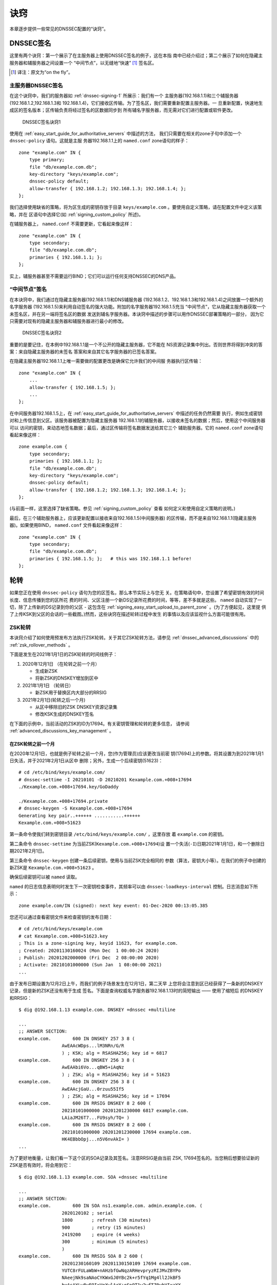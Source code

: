 .. 
   Copyright (C) Internet Systems Consortium, Inc. ("ISC")
   
   This Source Code Form is subject to the terms of the Mozilla Public
   License, v. 2.0. If a copy of the MPL was not distributed with this
   file, you can obtain one at https://mozilla.org/MPL/2.0/.
   
   See the COPYRIGHT file distributed with this work for additional
   information regarding copyright ownership.

.. _dnssec_recipes:

诀窍
-------

本章逐步提供一些常见的DNSSEC配置的“诀窍”。

.. _recipes_inline_signing:

DNSSEC签名
~~~~~~~~~~~~~~

这里有两个诀窍：第一个展示了在主服务器上使用DNSSEC签名的例子，这在本指
南中已经介绍过；第二个展示了如何在隐藏主服务器和辅服务器之间设置一个
“中间节点”，以无缝地“快速” [#]_ 签名区。

.. [#]
   译注：原文为“on the fly”。

.. _recipes_inline_signing_primary:

主服务器DNSSEC签名
^^^^^^^^^^^^^^^^^^^^^^^^^^^^^

在这个诀窍中，我们的服务器如 :ref:`dnssec-signing-1` 所展示：我们有一个
主服务器(192.168.1.1)和三个辅服务器(192.168.1.2,192.168.1.3和
192.168.1.4)，它们接收区传输。为了签名区，我们需要重新配置主服务器。一
旦重新配置，快速地生成区的签名版本；区传输负责将经过签名的区数据同步到
所有辅名字服务器，而无需对它们进行配置或软件更改。

.. _dnssec-signing-1:

.. figure:: ../dnssec-guide/img/dnssec-inline-signing-1.png
   :alt: DNSSEC Signing Recipe #1
   :width: 80.0%

   DNSSEC签名诀窍1

使用在 :ref:`easy_start_guide_for_authoritative_servers` 中描述的方法，
我们只需要在相关的zone子句中添加一个 ``dnssec-policy`` 语句。这就是主服
务器192.168.1.1上的 ``named.conf`` zone语句的样子：

::

   zone "example.com" IN {
       type primary;
       file "db/example.com.db";
       key-directory "keys/example.com";
       dnssec-policy default;
       allow-transfer { 192.168.1.2; 192.168.1.3; 192.168.1.4; };
   };

我们选择使用缺省的策略，将为区生成的密钥存放于目录
``keys/example.com`` 。要使用自定义策略，请在配置文件中定义该策略，并在
区语句中选择它(如 :ref:`signing_custom_policy` 所述)。

在辅服务器上， ``named.conf`` 不需要更新，它看起来像这样：

::

   zone "example.com" IN {
       type secondary;
       file "db/example.com.db";
       primaries { 192.168.1.1; };
   };

实上，辅服务器甚至不需要运行BIND；它们可以运行任何支持DNSSEC的DNS产品。

.. _recipes_inline_signing_bump_in_the_wire:

“中间节点”签名
^^^^^^^^^^^^^^^^^^^^^^^^^^

在本诀窍中，我们通过在隐藏主服务器(192.168.1.1)和DNS辅服务器
(192.168.1.2、192.168.1.3和192.168.1.4)之间放置一个额外的名字服务器
(192.168.1.5)来利用自动签名的强大功能。附加的名字服务器192.168.1.5充当
“中间节点”，它从隐藏主服务器获取一个未签名区，并在另一端将签名区的数据
发送到辅名字服务器。本诀窍中描述的步骤可以用作DNSSEC部署策略的一部分，
因为它只需要对现有的隐藏主服务器和辅服务器进行最小的修改。

.. _dnssec-signing-2:

.. figure:: ../dnssec-guide/img/dnssec-inline-signing-2.png
   :alt: DNSSEC Signing Recipe #2
   :width: 100.0%

   DNSSEC签名诀窍2

重要的是要记住，在本例中192.168.1.1是一个不公开的隐藏主服务器，它不能在
NS资源记录集中列出。否则世界将得到冲突的答案：来自隐藏主服务器的未签名
答案和来自其它名字服务器的已签名答案。

在隐藏主服务器192.168.1.1上唯一需要做的配置更改是确保它允许我们的中间服
务器执行区传输：

::

   zone "example.com" IN {
       ...
       allow-transfer { 192.168.1.5; };
       ...
   };

在中间服务器192.168.1.5上，在
:ref:`easy_start_guide_for_authoritative_servers` 中描述的任务仍然需要
执行，例如生成密钥对和上传信息到父区。该服务器被配置为隐藏主服务器
192.168.1.1的辅服务器，以接收未签名的数据；然后，使用这个中间服务器可以
访问的密钥，来动态地签名数据；最后，通过区传输将签名数据发送给其它三个
辅助服务器。它的 ``named.conf`` zone语句看起来像这样：

::

   zone example.com {
       type secondary;
       primaries { 192.168.1.1; };
       file "db/example.com.db";
       key-directory "keys/example.com";
       dnssec-policy default;
       allow-transfer { 192.168.1.2; 192.168.1.3; 192.168.1.4; };
   };

(与前面一样，这里选择了缺省策略。参见 :ref:`signing_custom_policy` 查看
如何定义和使用自定义策略的说明。)

最后，在三个辅助服务器上，应该更新配置以接收来自192.168.1.5(中间服务器)
的区传输，而不是来自192.168.1.1(隐藏主服务器)。如果使用BIND，
``named.conf`` 文件看起来像这样：

::

   zone "example.com" IN {
       type secondary;
       file "db/example.com.db";
       primaries { 192.168.1.5; };   # this was 192.168.1.1 before!
   };

.. _recipes_rollovers:

轮转
~~~~

如果您正在使用 ``dnssec-policy`` 语句为您的区签名，那么本节实际上与您无
关。在策略语句中，您设置了希望密钥有效的时间长度、信息传播到您的区所花
费的时间、父区注册一个新DS记录所花费的时间，等等，差不多就是这些。
``named`` 自动实现了一切，除了上传新的DS记录到你的父区 - 这包含在
:ref:`signing_easy_start_upload_to_parent_zone` 。(为了方便起见，这里提
供了上传KSK到父区的会话的一些截图。)然而，这些诀窍在描述轮转过程中发生
的事情以及应该监视什么方面可能很有用。

.. _recipes_zsk_rollover:

ZSK轮转
^^^^^^^

本诀窍介绍了如何使用预发布方法执行ZSK轮转。关于其它ZSK轮转方法，请参见
:ref:`dnssec_advanced_discussions` 中的 :ref:`zsk_rollover_methods` 。

下面是发生在2021年1月1日的ZSK轮转的时间线例子：

1. 2020年12月1日 （在轮转之前一个月）

   -  生成新ZSK

   -  将新ZSK的DNSKEY增加到区中

2. 2021年1月1日 （轮转日）

   -  新ZSK用于替换区内大部分的RRSIG

3. 2021年2月1日(轮转之后一个月)

   -  从区中移除旧的ZSK DNSKEY资源记录集

   -  修改KSK生成的DNSKEY签名

在下面的示例中，当前活动的ZSK的ID为17694。有关密钥管理和轮转的更多信息，
请参阅 :ref:`advanced_discussions_key_management` 。

在ZSK轮转之前一个月
+++++++++++++++++++

在2020年12月1日，也就是例子轮转之前一个月，您(作为管理员)应该更改当前密
钥(17694)上的参数。将其设置为到2021年1月1日失活，并于2021年2月1日从区中
删除；另外，生成一个后续密钥(51623)：

::

   # cd /etc/bind/keys/example.com/
   # dnssec-settime -I 20210101 -D 20210201 Kexample.com.+008+17694
   ./Kexample.com.+008+17694.key/GoDaddy

   ./Kexample.com.+008+17694.private
   # dnssec-keygen -S Kexample.com.+008+17694
   Generating key pair..++++++ ...........++++++ 
   Kexample.com.+008+51623

第一条命令使我们转到密钥目录 ``/etc/bind/keys/example.com/`` ，这里存放
着 ``example.com`` 的密钥。

第二条命令 ``dnssec-settime`` 为当前ZSK(``Kexample.com.+008+17694``)设
置一个失活(``-I``)日期2021年1月1日，和一个删除日期2021年2月1日。

第三条命令 ``dnssec-keygen`` 创建一条后续密钥，使用与当前ZSK完全相同的
参数（算法，密钥大小等）。在我们的例子中创建的新ZSK是
``Kexample.com.+008+51623`` 。

确保后续密钥可以被 ``named`` 读取。

``named`` 的日志信息表明何时发生下一次密钥检查事件，其频率可以由
``dnssec-loadkeys-interval`` 控制。日志消息如下所示：

::

   zone example.com/IN (signed): next key event: 01-Dec-2020 00:13:05.385

您还可以通过查看密钥文件来检查密钥的发布日期：

::

   # cd /etc/bind/keys/example.com
   # cat Kexample.com.+008+51623.key 
   ; This is a zone-signing key, keyid 11623, for example.com.
   ; Created: 20201130160024 (Mon Dec  1 00:00:24 2020)
   ; Publish: 20201202000000 (Fri Dec  2 08:00:00 2020)
   ; Activate: 20210101000000 (Sun Jan  1 08:00:00 2021)
   ...

由于发布日期设置为12月2日上午，而我们的例子场景发生在12月1日，第二天早
上您将会注意到区已经获得了一条新的DNSKEY记录，但是新的ZSK还没有用于生成
签名。下面是查询权威名字服务器192.168.1.13时的简短输出 —— 使用了缩短后
的DNSKEY和RRSIG：

::

   $ dig @192.168.1.13 example.com. DNSKEY +dnssec +multiline

   ...
   ;; ANSWER SECTION:
   example.com.        600 IN DNSKEY 257 3 8 (
                   AwEAAcWDps...lM3NRn/G/R
                   ) ; KSK; alg = RSASHA256; key id = 6817
   example.com.        600 IN DNSKEY 256 3 8 (
                   AwEAAbi6Vo...qBW5+iAqNz
                   ) ; ZSK; alg = RSASHA256; key id = 51623
   example.com.        600 IN DNSKEY 256 3 8 (
                   AwEAAcjGaU...0rzuu55If5
                   ) ; ZSK; alg = RSASHA256; key id = 17694
   example.com.        600 IN RRSIG DNSKEY 8 2 600 (
                   20210101000000 20201201230000 6817 example.com.
                   LAiaJM26T7...FU9syh/TQ= )
   example.com.        600 IN RRSIG DNSKEY 8 2 600 (
                   20210101000000 20201201230000 17694 example.com.
                   HK4EBbbOpj...n5V6nvAkI= )
   ...

为了更好地衡量，让我们看一下这个区的SOA记录及其签名。注意RRSIG是由当前
ZSK, 17694签名的。当您稍后想要验证新的ZSK是否有效时，将会用到它：

::

   $ dig @192.168.1.13 example.com. SOA +dnssec +multiline

   ...
   ;; ANSWER SECTION:
   example.com.        600 IN SOA ns1.example.com. admin.example.com. (
                   2020120102 ; serial
                   1800       ; refresh (30 minutes)
                   900        ; retry (15 minutes)
                   2419200    ; expire (4 weeks)
                   300        ; minimum (5 minutes)
                   )
   example.com.        600 IN RRSIG SOA 8 2 600 (
                   20201230160109 20201130150109 17694 example.com.
                   YUTC8rFULaWbW+nAHzbfGwNqzARHevpryzRIJMvZBYPo
                   NAeejNk9saNAoCYKWxGJ0YBc2k+r5fYq1Mg4ll2JkBF5
                   buAsAYLw8vEOIxVpXwlArY+oSp9T1w2wfTZ0vhVIxaYX
                   6dkcz4I3wbDx2xmG0yngtA6A8lAchERx2EGy0RM= )

这些是ZSK轮转时需要执行的所有手动任务。如果您遵循了本指南中使用
``inline-signing`` 和 ``auto-dnssec`` 的配置例子，那么其它一切都是由
BIND自动为您实现的。

ZSK轮转日
+++++++++

在实际的轮转当天，虽然从技术上讲您没有什么可做的，但您仍然应该关注区域，
以确保新ZSK(在本例中为51623)正在生成新的签名。最简单的方法是查询权威名
字服务器192.168.1.13以获取SOA记录，就像一个月之前所做的那样：

::

   $ dig @192.168.1.13 example.com. SOA +dnssec +multiline

   ...
   ;; ANSWER SECTION:
   example.com.        600 IN SOA ns1.example.com. admin.example.com. (
                   2020112011 ; serial
                   1800       ; refresh (30 minutes)
                   900        ; retry (15 minutes)
                   2419200    ; expire (4 weeks)
                   300        ; minimum (5 minutes)
                   )
   example.com.        600 IN RRSIG SOA 8 2 600 (
                   20210131000000 20201231230000 51623 example.com.
                   J4RMNpJPOmMidElyBugJp0RLqXoNqfvo/2AT6yAAvx9X
                   zZRL1cuhkRcyCSLZ9Z+zZ2y4u2lvQGrNiondaKdQCor7
                   uTqH5WCPoqalOCBjqU7c7vlAM27O9RD11nzPNpVQ7xPs
                   y5nkGqf83OXTK26IfnjU1jqiUKSzg6QR7+XpLk0= )
   ...

如您所见，由旧ZSK(17694)生成的签名已经消失，取而代之的是由新ZSK(51623)
生成的新签名。

.. note::

   并不是所有的签名都会在同一天神奇地消失；这取决于每个签名的生成时间。
   在最坏的情况下，旧的ZSK(17694)在失活之前签了一个新的签名，这意味着
   该签名可以再存活近30，直到2月1日之前。

   这就是为什么把旧ZSK保留在区中而不是立即删除它是很重要的。

ZSK轮转之后一个月
+++++++++++++++++

同样，从技术上讲，这一天你没有什么需要做的，但核实旧ZSK(17694)现在完全
从你的区中消失是没有坏处的。 ``named`` 不会接触文件系统上的
``Kexample.com.+008+17694.private`` 和 ``Kexample.com.+008+17694.key``
。对DNSKEY运行同样的 ``dig`` 命令就足够了：

::

   $ dig @192.168.1.13 example.com. DNSKEY +multiline +dnssec

   ...
   ;; ANSWER SECTION:
   example.com.        600 IN DNSKEY 257 3 8 (
                   AwEAAcWDps...lM3NRn/G/R
                   ) ; KSK; alg = RSASHA256; key id = 6817
   example.com.        600 IN DNSKEY 256 3 8 (
                   AwEAAdeCGr...1DnEfX+Xzn
                   ) ; ZSK; alg = RSASHA256; key id = 51623
   example.com.        600 IN RRSIG DNSKEY 8 2 600 (
                   20170203000000 20170102230000 6817 example.com.
                   KHY8P0zE21...Y3szrmjAM= )
   example.com.        600 IN RRSIG DNSKEY 8 2 600 (
                   20170203000000 20170102230000 51623 example.com.
                   G2g3crN17h...Oe4gw6gH8= )
   ...

祝贺您，ZSK的轮转完成了！至于实际的密钥文件(以 ``.key`` 和 ``.private``
结尾的文件)，它们可以在这时被删除，但也不是必须被删除。

.. _recipes_ksk_rollover:

KSK轮转
^^^^^^^

本诀窍描述了如何使用双DS方法执行KSK轮转。关于其它KSK轮转方法，请参见
:ref:`dnssec_advanced_discussions` 中的 :ref:`ksk_rollover_methods` 。
使用这个诀窍的注册商是 `GoDaddy <https://www.godaddy.com>`__ 。同样在这
个中，我们使用SHA-1将DS记录的数量控制在每个活动集只有一条，以便更清晰，
虽然在实践中大多数区操作员选择上传两条DS记录，如
:ref:`working_with_parent_zone` 所示。有关密钥管理和轮转的更多信息，请
参阅 :ref:`advanced_discussions_key_management` 。

下面是发生在2021年1月1日的KSK轮转的时间线例子：

1. 2020年12月1日 （在轮转之前一个月）

   -  修改当前KSK的定时器

   -  生成新KSK和DS记录

   -  将新KSK的DNSKEY增加到区中

   -  上传新的DS记录到父区

2. 2021年1月1日 （轮转日）

   -  使用新KSK对所有的DNSKEY资源记录集签名，生成新的RRSIG

   -  向区中添加新的RRSIG

   -  将旧ZSK的RRSIG从区中移除

   -  开始使用新的KSK签名DNSKEY

3. 2021年2月1日(轮转一个月之后)

   -  从区中移除旧的KSK DNSKEY

   -  从父区移除旧的DS记录

当前活动的KSK的ID为24828，这是已在父区中发布的DS记录：

::

   # dnssec-dsfromkey -a SHA-1 Kexample.com.+007+24828.key
   example.com. IN DS 24828 7 1 D4A33E8DD550A9567B4C4971A34AD6C4B80A6AD3

.. _one_month_before_ksk_rollover:

在KSK轮转之前一个月
+++++++++++++++++++

在2020年12月1日，也就是计划轮转的前一个月，您(作为管理员)应该更改当前密
钥上的参数。将其设置为2021年1月1日失活，并在2021年2月1日从区中删除；还
要生成一个后续密钥(23550)。最后，根据新密钥23550生成一个新DS记录：

::

   # cd /etc/bind/keys/example.com/
   # dnssec-settime -I 20210101 -D 20210201 Kexample.com.+007+24828
   ./Kexample.com.+007+24848.key
   ./Kexample.com.+007+24848.private
   # dnssec-keygen -S Kexample.com.+007+24848
   Generating key pair.......................................................................................++ ...................................++ 
   Kexample.com.+007+23550
   # dnssec-dsfromkey -a SHA-1 Kexample.com.+007+23550.key
   example.com. IN DS 23550 7 1 54FCF030AA1C79C0088FDEC1BD1C37DAA2E70DFB

第一条命令使我们转到密钥目录 ``/etc/bind/keys/example.com/`` ，这里存放
着 ``example.com`` 的密钥。

第二条命令 ``dnssec-settime`` 为当前KSK(``Kexample.com.+007+24848``)设
置一个失活(``-I``)日期2021年1月1日，和一个删除(``-D``)日期2021年2月1日。


第三条命令 ``dnssec-keygen`` 创建一条后续密钥，使用与当前KSK完全相同的
参数（算法，密钥大小等）。在我们的例子中创建的新KSK是
``Kexample.com.+007+23550`` 。

第四条也是最后一条命令， ``dnssec-dsfromkey`` ，使用SHA-1作为摘要类型，
从新的KSK(23550)创建一条DS记录。同样，在实践中，大多数人都会为这两种受
支持的摘要类型(SHA-1和SHA-256)生成两条DS记录，但对于我们的例子，我们只
使用一个记录来保持输出较小，并希望更清楚。

确保后续密钥可以被 ``named`` 读取。

``syslog`` 消息表明何时发生下一次密钥检查事件，日志消息如下所示：

::

   zone example.com/IN (signed): next key event: 01-Dec-2020 00:13:05.385

您可以通过查看密钥文件来检查密钥的发布日期：

::

   # cd /etc/bind/keys/example.com
   # cat Kexample.com.+007+23550.key
   ; This is a key-signing key, keyid 23550, for example.com.
   ; Created: 20201130160024 (Thu Dec  1 00:00:24 2020)
   ; Publish: 20201202000000 (Fri Dec  2 08:00:00 2020)
   ; Activate: 20210101000000 (Sun Jan  1 08:00:00 2021)
   ...

由于发布日期设置为12月2日上午，而我们的例子场景发生在12月1日，第二天早
上您将注意到区已经基于新KSK获得了一个新DNSKEY记录，但是还没有相应的
RRSIG。下面是查询权威名字服务器192.168.1.13时的简短输出 —— 使用了缩短后
的DNSKEY和RRSIG：

::

   $ dig @192.168.1.13 example.com. DNSKEY +dnssec +multiline

   ...
   ;; ANSWER SECTION:
   example.com.   300 IN DNSKEY 256 3 7 (
                   AwEAAdYqAc...TiSlrma6Ef
                   ) ; ZSK; alg = NSEC3RSASHA1; key id = 29747
   example.com.   300 IN DNSKEY 257 3 7 (
                   AwEAAeTJ+w...O+Zy9j0m63
                   ) ; KSK; alg = NSEC3RSASHA1; key id = 24828
   example.com.   300 IN DNSKEY 257 3 7 (
                   AwEAAc1BQN...Wdc0qoH21H
                   ) ; KSK; alg = NSEC3RSASHA1; key id = 23550
   example.com.   300 IN RRSIG DNSKEY 7 2 300 (
                   20201206125617 20201107115617 24828 example.com.
                   4y1iPVJOrK...aC3iF9vgc= )
   example.com.   300 IN RRSIG DNSKEY 7 2 300 (
                   20201206125617 20201107115617 29747 example.com.
                   g/gfmPjr+y...rt/S/xjPo= )

   ...

生成DS记录后，可以随时上传；没有必要等待DNSKEY在你的区发布，因为这个新
的KSK还没有激活。您可以在12月1日生成新的DS记录后立即执行，也可以等到第
二天确认新的DNSKEY记录已经添加到区中之后。下面是一些来自GoDaddy网站的截
图，用来添加一个新的DS记录 [#]_ 。

1. 登录后，点击要管理的域名旁边的绿色“Launch”按钮。

   .. _add-ds-1:

   .. figure:: ../dnssec-guide/img/add-ds-1.png
      :alt: Upload DS Record Step #1
      :width: 70.0%

      上传DS记录步骤1

2. 向下滚动到“DS Records”部分，并单击“Manage”。

   .. _add-ds-2:

   .. figure:: ../dnssec-guide/img/add-ds-2.png
      :alt: Upload DS Record Step #2
      :width: 40.0%

      上传DS记录步骤2

3. 将出现一个对话框，显示当前密钥(24828)。单击“Add DS Record”。


   .. _add-ds-3:

   .. figure:: ../dnssec-guide/img/add-ds-3.png
      :alt: Upload DS Record Step #3
      :width: 80.0%

      上传DS记录步骤3

4. 输入Key ID、算法、摘要类型和摘要，然后单击“Next”。

   .. _add-ds-4:

   .. figure:: ../dnssec-guide/img/add-ds-4.png
      :alt: Upload DS Record Step #4
      :width: 80.0%

      上传DS记录步骤4

5. 解决任何错误并单击“Finish”。

   .. _add-ds-5:

   .. figure:: ../dnssec-guide/img/add-ds-5.png
      :alt: Upload DS Record Step #5
      :width: 80.0%

      上传DS记录步骤5

6. 两个DS记录都显示了。点击“Save”。

   .. _add-ds-6:

   .. figure:: ../dnssec-guide/img/add-ds-6.png
      :alt: Upload DS Record Step #6
      :width: 80.0%

      上传DS记录步骤6

最后，让我们验证一下注册商是否已经发布了新的DS记录。这可能需要几分钟到
几天的时间，取决于你的父区。您可以通过查询您的区的DS记录来验证父区是否
已经发布了新的DS记录。在下面的例子中，使用的是谷歌公共DNS服务器8.8.8.8：

::

   $ dig @8.8.8.8 example.com. DS

   ...
   ;; ANSWER SECTION:
   example.com.    21552   IN  DS  24828 7 1 D4A33E8DD550A9567B4C4971A34AD6C4B80A6AD3
   example.com.    21552   IN  DS  23550 7 1 54FCF030AA1C79C0088FDEC1BD1C37DAA2E70DFB

您还可以直接查询父区的权威名字服务器，以查看这些记录是否已发布。DS记录
不会显示在您自己的权威区，所以您不能查询您自己的名字服务器。在本诀窍中，
父区是 ``.com`` ，所以查询一些 ``.com`` 的名字服务器是另一个合适的验证
方法。

KSK轮转日
+++++++++

如果您遵循了本文档中的例子，如
:ref:`easy_start_guide_for_authoritative_servers` 中所描述的，那么在实
际的轮转当天，从技术上讲，您不需要手动执行任何操作。但是，您仍然应该密
切关注该区，以确保新的KSK(在本例中为23550)正在生成新的签名。最简单的方
法是向权威名字服务器192.168.1.13查询同样的DNSKEY和签名，就像一个月前所
做的那样：

::

   $ dig @192.168.1.13 example.com. DNSKEY +dnssec +multiline

   ...
   ;; ANSWER SECTION:
   example.com.   300 IN DNSKEY 256 3 7 (
                   AwEAAdYqAc...TiSlrma6Ef
                   ) ; ZSK; alg = NSEC3RSASHA1; key id = 29747
   example.com.   300 IN DNSKEY 257 3 7 (
                   AwEAAeTJ+w...O+Zy9j0m63
                   ) ; KSK; alg = NSEC3RSASHA1; key id = 24828
   example.com.   300 IN DNSKEY 257 3 7 (
                   AwEAAc1BQN...Wdc0qoH21H
                   ) ; KSK; alg = NSEC3RSASHA1; key id = 23550
   example.com.    300 IN RRSIG DNSKEY 7 2 300 (
                   20210201074900 20210101064900 23550 mydnssecgood.org.
                   S6zTbBTfvU...Ib5eXkbtE= )
   example.com.    300 IN RRSIG DNSKEY 7 2 300 (
                   20210105074900 20201206064900 29747 mydnssecgood.org.
                   VY5URQA2/d...OVKr1+KX8= )
   ...

如您所见，由旧KSK(24828)生成的签名已经消失，被由新KSK(23550)生成的新签
名所取代。

KSK轮转之后一个月
+++++++++++++++++

虽然从区中删除旧的DNSKEY应该通过 ``named`` 自动删除，但删除DS记录是手动
的。首先，您应该通过查询区的DNSKEY记录来确保旧的DNSKEY记录已经从您的区
中消失；这次我们希望不会看到ID为24828的密钥：

::

   $ dig @192.168.1.13 example.com. DNSKEY +dnssec +multiline

   ...
   ;; ANSWER SECTION:
   example.com.    300 IN DNSKEY 256 3 7 (
                   AwEAAdYqAc...TiSlrma6Ef
                   ) ; ZSK; alg = NSEC3RSASHA1; key id = 29747
   example.com.    300 IN DNSKEY 257 3 7 (
                   AwEAAc1BQN...Wdc0qoH21H
                   ) ; KSK; alg = NSEC3RSASHA1; key id = 23550
   example.com.    300 IN RRSIG DNSKEY 7 2 300 (
                   20210208000000 20210105230000 23550 mydnssecgood.org.
                   Qw9Em3dDok...bNCS7KISw= )
   example.com.    300 IN RRSIG DNSKEY 7 2 300 (
                   20210208000000 20210105230000 29747 mydnssecgood.org.
                   OuelpIlpY9...XfsKupQgc= )
   ...

因为ID为24828的密钥已经消失，您现在可以从父区中删除该密钥的旧DS记录。小
心不要删除正确的DS记录。如果您不小心删除了密钥ID为23550的新DS记录，可能
会导致称为“安全性缺陷”的问题，如在
:ref:`troubleshooting_security_lameness` 中所述，并可能导致用户无法解析
该区中的任何名称。

1. 登录(在我们的示例中，同样是GoDaddy.com)并启动域之后，向下滚动到
   “DS Records”部分并单击Manage。

   .. _remove-ds-1:

   .. figure:: ../dnssec-guide/img/remove-ds-1.png
      :alt: Remove DS Record Step #1
      :width: 40.0%

      删除DS记录步骤1

2. 出现一个对话框，显示两个密钥(24828和23550)。使用最右边的X按钮移除
   24828密钥。

   .. _remove-ds-2:

   .. figure:: ../dnssec-guide/img/remove-ds-2.png
      :alt: Remove DS Record Step #2
      :width: 80.0%

      删除DS记录步骤2

3. 密钥24828现在被划掉了；点击“Save”，完成删除。

   .. _remove-ds-3:

   .. figure:: ../dnssec-guide/img/remove-ds-3.png
      :alt: Remove DS Record Step #3
      :width: 80.0%

      删除DS记录步骤3

Congratulations, the KSK rollover is complete! As for the actual key
files (ending in ``.key`` and ``.private``), they may be deleted at this
point, but they do not have to be.
祝贺，KSK轮转完成！至于实际的密钥文件(以 ``.key`` 和 ``.private`` 结尾)，
它们可以在这时被删除，但也不是必须被删除。

.. [#]
   截屏取自GoDaddy的接口，时间是本指南最早版本发布时（2015）。自那时以
   来可能会有变化。

.. _recipes_nsec3:

NSEC和NSEC3
~~~~~~~~~~~

.. _recipes_nsec_to_nsec3:

从NSEC迁移到NSEC3
^^^^^^^^^^^^^^^^^

这个诀窍描述了如何从使用NSEC过渡到使用NSEC3，如在
:ref:`advanced_discussions_proof_of_nonexistence` 中描述的。此诀窍假定
区已经签名，并且根据 :ref:`easy_start_guide_for_authoritative_servers`
中描述的步骤配置 ``named`` 。

.. warning::

   如果你的区用RSASHA1(算法5)签名，你需要执行一次算法轮转到
   RSASHA1-NSEC3-SHA1(算法7)才能迁移到NSEC3，如在
   :ref:`advanced_discussions_DNSKEY_algorithm_rollovers` 中所描述。
   这确保了不理解NSEC3的旧验证解析器将退回到将该区域视为不安全的(而不是
   “伪造的”)，如 :rfc:`5155` 的第2部份所述。

要启用NSEC3，请更新您的 ``dnssec-policy`` 并添加所需的NSEC3参数。
下面的例子对名为 ``standard`` DNSSEC策略的区启用NSEC3，使用10次迭代，无
opt-out，以及一个16字符长度的随机字符串：

::

    dnssec-policy "standard" {
        nsec3param iterations optout no salt-length 16;
    };

然后使用 ``rndc`` 重新配置服务器。如果看到下面的调试日志消息，就可以知
道它工作了。

::

   Oct 21 13:47:21 received control channel command 'reconfig'
   Oct 21 13:47:21 zone example.com/IN (signed): zone_addnsec3chain(1,CREATE,10,1234567890ABCDEF)

您还可以通过查询一个知道其不存在的名字，并检查NSEC3记录的存在来验证它是
否工作。例如：

::

   $ dig @192.168.1.13 thereisnowaythisexists.example.com. A +dnssec +multiline

   ...
   TOM10UQBL336NFAQB3P6MOO53LSVG8UI.example.com. 300 IN NSEC3 1 0 10 1234567890ABCDEF (
                   TQ9QBEGA6CROHEOC8KIH1A2C06IVQ5ER
                   NS SOA RRSIG DNSKEY NSEC3PARAM )
   ...

我们的例子按顺序使用了4个参数：1,0,10和1234567890ABCDEF。1表示算法，0表
示opt-out标志，10表示迭代次数，1234567890ABCDEF是盐。要了解这些参数的更
多信息，请参见 :ref:`advanced_discussions_nsec3param` 。

.. _recipes_nsec3_to_nsec:

从NSEC3迁移到NSEC
^^^^^^^^^^^^^^^^^

从NSEC3迁移回NSEC很容易；只需从您的 ``dnssec-policy`` 中删除
``nsec3param`` 配置选项，并重新配置名字服务器。如果您在日志中看到这些消
息，就知道它工作了：

::

   named[14093]: received control channel command 'reconfig'
   named[14093]: zone example.com/IN: zone_addnsec3chain(1,REMOVE,10,1234567890ABCDEF)

您还可以查询一个知道其不存在的名字，并且您应该不再看到任何NSEC3记录的踪
迹。

::

   $ dig @192.168.1.13 reieiergiuhewhiouwe.example.com. A +dnssec +multiline

   ...
   example.com.        300 IN NSEC aaa.example.com. NS SOA RRSIG NSEC DNSKEY
   ...
   ns1.example.com.    300 IN NSEC web.example.com. A RRSIG NSEC
   ...

.. _recipes_nsec3_salt:

修改NSEC3盐
^^^^^^^^^^^

在 :ref:`advanced_discussions_nsec3_salt` 中，我们讨论了为什么你可能想
要定期改变你的盐以获得更好私密性的原因。在本诀窍中，我们看一下要执行什
么命令来实际修改盐，以及如何验证它已被更改。

当前 ``dnssec-policy`` 没有简单的方法来使用相同的盐长度重新加盐，所以要
改变你的NSEC3盐，你需要改变 ``salt-length`` 值并重新配置你的服务器。您
应该在日志中看到以下消息，假设您的旧盐是“1234567890ABCDEF”，并且
``named`` 创建了“FEDCBA09”(盐长度8)作为新盐：

::

   named[15848]: zone example.com/IN: zone_addnsec3chain(1,REMOVE,10,1234567890ABCDEF)
   named[15848]: zone example.com/IN: zone_addnsec3chain(1,CREATE|OPTOUT,10,FEDCBA0987654321)

为了验证它是否有效，您可以向名字服务器(在我们的示例中是192.168.1.13)，
查询一个知道其不存在的名字，并检查返回的NSEC3记录：

::

   $ dig @192.168.1.13 thereisnowaythisexists.example.com. A +dnssec +multiline

   ...
   TOM10UQBL336NFAQB3P6MOO53LSVG8UI.example.com. 300 IN NSEC3 1 0 10 FEDCBA09 (
                   TQ9QBEGA6CROHEOC8KIH1A2C06IVQ5ER
                   NS SOA RRSIG DNSKEY NSEC3PARAM )
   ...

如果你想使用相同的盐长度，你可以重复以上步骤，回到原来的长度值。

.. _recipes_nsec3_optout:

NSEC3 Opt-Out
^^^^^^^^^^^^^

本诀窍讨论了如何启用和禁用NSEC3 opt-out，以及如何显示每个动作的结果。如
在 :ref:`advanced_discussions_nsec3_optout` 中所讨论的，NSEC3 opt-out是
一个可以帮助保存有许多未签名授权的父区上的资源的特性。

因为NSEC3PARAM记录并不跟踪是否使用了opt-out，所以很难检查当标志改变时是
否需要对NSEC3链进行更改。与更改NSEC3盐类似，您的最佳选择是连同另一个
NSEC3参数(如 ``iterations`` )一起更改 ``optout`` 的值，并在接下来的步骤
中恢复 ``iterations`` 的值。

对于这个诀窍，我们假设区 ``example.com`` 有以下四个条目(对于这个示例，
这些条目是什么记录类型并不相关)：

-  ``ns1.example.com``

-  ``ftp.example.com``

-  ``www.example.com``

-  ``web.example.com``

并且区 ``example.com`` 有五个授权到五个子域，其中只有一个已签名且具有有
效的DS资源记录集：

-  ``aaa.example.com``, not signed

-  ``bbb.example.com``, signed

-  ``ccc.example.com``, not signed

-  ``ddd.example.com``, not signed

-  ``eee.example.com``, not signed

在启用NSEC3 opt-out之前，区 ``example.com`` 包含10条NSEC3记录；下面是实
际NSEC3记录之前的纯文本名称列表：

-  *aaa.example.com*: 9NE0VJGTRTMJOS171EC3EDL6I6GT4P1Q.example.com.

-  *bbb.example.com*: AESO0NT3N44OOSDQS3PSL0HACHUE1O0U.example.com.

-  *ccc.example.com*: SF3J3VR29LDDO3ONT1PM6HAPHV372F37.example.com.

-  *ddd.example.com*: TQ9QBEGA6CROHEOC8KIH1A2C06IVQ5ER.example.com.

-  *eee.example.com*: L16L08NEH48IFQIEIPS1HNRMQ523MJ8G.example.com.

-  *ftp.example.com*: JKMAVHL8V7EMCL8JHIEN8KBOAB0MGUK2.example.com.

-  *ns1.example.com*: FSK5TK9964BNE7BPHN0QMMD68IUDKT8I.example.com.

-  *web.example.com*: D65CIIG0GTRKQ26Q774DVMRCNHQO6F81.example.com.

-  *www.example.com*: NTQ0CQEJHM0S17POMCUSLG5IOQQEDTBJ.example.com.

-  *example.com*: TOM10UQBL336NFAQB3P6MOO53LSVG8UI.example.com.

我们可以通过以下配置启用NSEC3的opt-out，将 ``optout`` 的值从 ``no`` 更
改为 ``yes`` ：

::

   dnssec-policy "standard" {
       nsec3param iterations 10 optout yes salt-length 16;
   };

启用NSEC3 opt-out功能后，可以减少NSEC3记录的数量。注意，未签名的授权
``aaa`` ， ``ccc`` ， ``ddd`` 和 ``eee`` 不再有相应的NSEC3记录。

-  *bbb.example.com*: AESO0NT3N44OOSDQS3PSL0HACHUE1O0U.example.com.

-  *ftp.example.com*: JKMAVHL8V7EMCL8JHIEN8KBOAB0MGUK2.example.com.

-  *ns1.example.com*: FSK5TK9964BNE7BPHN0QMMD68IUDKT8I.example.com.

-  *web.example.com*: D65CIIG0GTRKQ26Q774DVMRCNHQO6F81.example.com.

-  *www.example.com*: NTQ0CQEJHM0S17POMCUSLG5IOQQEDTBJ.example.com.

-  *example.com*: TOM10UQBL336NFAQB3P6MOO53LSVG8UI.example.com.

如果需要取消NSEC3 opt-out，请重新修改配置：

::

   dnssec-policy "standard" {
       nsec3param iterations 10 optout no salt-length 16;
   };

.. note::

   NSEC3哈希纯文本域名，我们可以使用工具 ``nsec3hash`` 计算自己的哈希值。
   例如，要使用上面列出的参数计算 ``www.example.com`` 的散列名称，可以
   执行这个命令：

   ::

      # nsec3hash 1234567890ABCDEF 1 10 www.example.com.
      NTQ0CQEJHM0S17POMCUSLG5IOQQEDTBJ (salt=1234567890ABCDEF, hash=1, iterations=10)

.. _revert_to_unsigned:

恢复到未签名
~~~~~~~~~~~~~~~~~~~~~

此诀窍描述了如何从一个已签名区(DNSSEC)恢复到一个未签名区(DNS)。

世界是否认为你的区已签名是由你的父区所承载的DS记录的存在决定的；如果没
有DS记录，世界会认为你的区是未签名的。因此，恢复到未签名状态就像从父区
删除所有DS记录一样简单。

以下的例子展示了如何使用 `GoDaddy <https://www.godaddy.com>`__ 的基于
Web的接口删除DS记录：

1. 登录后，点击要管理的域名旁边的绿色“Launch”按钮。

.. _unsign-1:

   .. figure:: ../dnssec-guide/img/unsign-1.png
      :alt: Revert to Unsigned Step #1
      :width: 60.0%

      恢复到未签名步骤1

2. 向下滚动到"DS Records"部份并点击Manage。

.. _unsign-2:

   .. figure:: ../dnssec-guide/img/unsign-2.png
      :alt: Revert to Unsigned Step #2
      :width: 40.0%

      恢复到未签名步骤2

3. 出现一个对话框，显示所有当前的密钥。使用最右边的X按钮删除每个密钥。

.. _unsign-3:

   .. figure:: ../dnssec-guide/img/unsign-3.png
      :alt: Revert to Unsigned Step #3
      :width: 70.0%

      恢复到未签名步骤3

4. 点击Save.

.. _unsign-4:

   .. figure:: ../dnssec-guide/img/unsign-4.png
      :alt: Revert to Unsigned Step #4
      :width: 70.0%

      恢复到未签名步骤4

为了安全起见，在实际删除区中的所有签名数据之前，请等待一段时间，以防某
些验证解析器缓存了信息。在您确定所有缓存的信息已经过期(通常这意味着一个
TTL间隔已经过去)之后，您可以重新配置您的区。

下面是 ``named.conf`` 被签名时的样子：

::

   zone "example.com" IN {
       type primary;
       file "db/example.com.db";
       allow-transfer { any; };
       dnssec-policy "default";
   };

删除 ``dnssec-policy`` 行，使你的 ``named.conf`` 看起来像这样：

::

   zone "example.com" IN {
       type primary;
       file "db/example.com.db";
       allow-transfer { any; };
   };

然后使用 ``rndc reload`` 重新加载区。

您的区现在已恢复到传统的、不安全的DNS格式。
